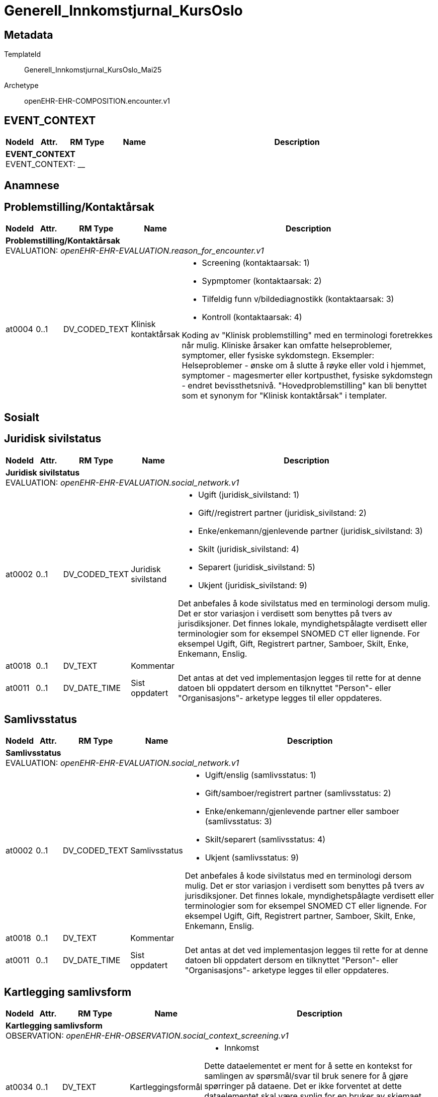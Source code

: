 = Generell_Innkomstjurnal_KursOslo


== Metadata


TemplateId:: Generell_Innkomstjurnal_KursOslo_Mai25


Archetype:: openEHR-EHR-COMPOSITION.encounter.v1




:toc:




// Not supported rmType COMPOSITION
== EVENT_CONTEXT
[options="header", cols="3,3,5,5,30"]
|====
|NodeId|Attr.|RM Type| Name |Description
5+a|*EVENT_CONTEXT* + 
EVENT_CONTEXT: __
|====
== Anamnese
== Problemstilling/Kontaktårsak
[options="header", cols="3,3,5,5,30"]
|====
|NodeId|Attr.|RM Type| Name |Description
5+a|*Problemstilling/Kontaktårsak* + 
EVALUATION: _openEHR-EHR-EVALUATION.reason_for_encounter.v1_
|at0004| 0..1| DV_CODED_TEXT | Klinisk kontaktårsak
a|
* Screening (kontaktaarsak: 1)
* Sypmptomer (kontaktaarsak: 2)
* Tilfeldig funn v/bildediagnostikk (kontaktaarsak: 3)
* Kontroll (kontaktaarsak: 4)


Koding av "Klinisk problemstilling" med en terminologi foretrekkes når mulig. Kliniske årsaker kan omfatte helseproblemer, symptomer, eller fysiske sykdomstegn. Eksempler: Helseproblemer - ønske om å slutte å røyke eller vold i hjemmet, symptomer - magesmerter eller kortpusthet, fysiske sykdomstegn - endret bevissthetsnivå. "Hovedproblemstilling" kan bli benyttet som et synonym for "Klinisk kontaktårsak" i templater.
|====
== Sosialt
== Juridisk sivilstatus
[options="header", cols="3,3,5,5,30"]
|====
|NodeId|Attr.|RM Type| Name |Description
5+a|*Juridisk sivilstatus* + 
EVALUATION: _openEHR-EHR-EVALUATION.social_network.v1_
|at0002| 0..1| DV_CODED_TEXT | Juridisk sivilstand
a|
* Ugift (juridisk_sivilstand: 1)
* Gift//registrert partner (juridisk_sivilstand: 2)
* Enke/enkemann/gjenlevende partner (juridisk_sivilstand: 3)
* Skilt (juridisk_sivilstand: 4)
* Separert (juridisk_sivilstand: 5)
* Ukjent (juridisk_sivilstand: 9)


Det anbefales å kode sivilstatus med en terminologi dersom mulig. Det er stor variasjon i verdisett som benyttes på tvers av jurisdiksjoner. Det finnes lokale, myndighetspålagte verdisett eller terminologier som for eksempel SNOMED CT eller lignende. For eksempel Ugift, Gift, Registrert partner, Samboer, Skilt, Enke, Enkemann, Enslig.
|at0018| 0..1| DV_TEXT | Kommentar
a|
|at0011| 0..1| DV_DATE_TIME | Sist oppdatert
|


Det antas at det ved implementasjon legges til rette for at denne datoen bli oppdatert dersom en tilknyttet "Person"- eller "Organisasjons"- arketype legges til eller oppdateres.
|====
== Samlivsstatus
[options="header", cols="3,3,5,5,30"]
|====
|NodeId|Attr.|RM Type| Name |Description
5+a|*Samlivsstatus* + 
EVALUATION: _openEHR-EHR-EVALUATION.social_network.v1_
|at0002| 0..1| DV_CODED_TEXT | Samlivsstatus
a|
* Ugift/enslig (samlivsstatus: 1)
* Gift/samboer/registrert partner (samlivsstatus: 2)
* Enke/enkemann/gjenlevende partner eller samboer (samlivsstatus: 3)
* Skilt/separert (samlivsstatus: 4)
* Ukjent (samlivsstatus: 9)


Det anbefales å kode sivilstatus med en terminologi dersom mulig. Det er stor variasjon i verdisett som benyttes på tvers av jurisdiksjoner. Det finnes lokale, myndighetspålagte verdisett eller terminologier som for eksempel SNOMED CT eller lignende. For eksempel Ugift, Gift, Registrert partner, Samboer, Skilt, Enke, Enkemann, Enslig.
|at0018| 0..1| DV_TEXT | Kommentar
a|
|at0011| 0..1| DV_DATE_TIME | Sist oppdatert
|


Det antas at det ved implementasjon legges til rette for at denne datoen bli oppdatert dersom en tilknyttet "Person"- eller "Organisasjons"- arketype legges til eller oppdateres.
|====
== Kartlegging samlivsform
[options="header", cols="3,3,5,5,30"]
|====
|NodeId|Attr.|RM Type| Name |Description
5+a|*Kartlegging samlivsform* + 
OBSERVATION: _openEHR-EHR-OBSERVATION.social_context_screening.v1_
|at0034| 0..1| DV_TEXT | Kartleggingsformål
a|
* Innkomst


Dette dataelementet er ment for å sette en kontekst for samlingen av spørsmål/svar til bruk senere for å gjøre spørringer på dataene. Det er ikke forventet at dette dataelementet skal være synlig for en bruker av skjemaet, men kun tilgjengelig i de lagrede dataene. For eksempel: "Preoperativ screening" eller navnet på det faktiske spørreskjemaet.
5+a|*Spesifikt sosialt forhold* + 
CLUSTER: _at0022_
|at0004| 1..1| DV_CODED_TEXT | Hvilken samlivsform har pasienten?
a|
* Bor alene (Inkl. Alene med barn <18). (samlivsform: 1)
* Bor med noen (Partner og/eller barn >18 år, bofelleskap, venner). (samlivsform: 2)
* Bor på institusjon/ sykehjem (Fast plass, ikke korttidsopphold. Gjelder også der egen bolig er døgnbemannet). (samlivsform: 3)
* Ukjent (samlivsform: 9)


Dette elementet tilbyr valg mellom fritekst og kodet tekst. Det er antatt at listen av kodede verdier vil vokse ettersom man identifiserer flere behov. Det er anbefalt å kode "Sosialt forhold" med en terminologi dersom det er mulig - for eksempel relevante termer innen hierarkiet til SNOMED CT's Social context finding hierarchy (SCTID: 108329005). Alternativt som fritekst, for eksempel "Forsørgelsesbyrde", "Sosial isolasjon", "Diskriminering", "Minoritetsstress".
|at0005| 0..1| DV_BOOLEAN | Tilstede?
|


I templat vil navnet på dataelementet normalt omformuleres til det spesifikke spørsmålet. Det foreslåtte verdisettet kan tilpasses/endres i det enkelte bruksområde ved å benytte de alternative datatypene DV_TEXT eller DV_BOOLEAN.
|at0025| 0..1| DV_TEXT | Kommentar
a|
|====
== Utdanningsnivå
[options="header", cols="3,3,5,5,30"]
|====
|NodeId|Attr.|RM Type| Name |Description
5+a|*Utdanningsnivå* + 
EVALUATION: _openEHR-EHR-EVALUATION.education_summary.v1_
|at0002| 0..1| DV_CODED_TEXT | Høyeste fullførte utdanningsnivå
a|
* Ingen utdanning (utdanning: 0)
* Grunnskole (utdanning: 1)
* Videregående (utdanning: 2)
* Universitet/Høyskole <4 år (utdanning: 3)
* Universitet/Høyskole ≥4 år (utdanning: 4)
* Ukjent (utdanning: 9)


Koding av "Høyeste fullførte utdanningsnivå" med en terminologi er anbefalt der det er mulig. For eksempel med NUS 2000 eller Unescos ISCED klassifikasjon. Sistnevnte forefinnes ikke på norsk, men eksempel er "'Upper secondary vocational education"; "Post-secondary non-tertiary vocational education"; "Bachelor’s or equivalent level, professional"; "Doctoral or equivalent level, academic"; "Post-secondary non-tertiary vocational education"; or "Never attended an educational program".
|at0007| 0..1| DV_TEXT | Kommentar
a|
|at0028| 0..1| DV_DATE_TIME | Sist oppdatert
|


Ved implementering av arketypen forutsettes det at dersom en utdanning eller opplæring legges til eller oppdateres i CLUSTER.education_record (Utdanning), vil også denne datoen oppdateres.
|====
== Arbeidsstatus
[options="header", cols="3,3,5,5,30"]
|====
|NodeId|Attr.|RM Type| Name |Description
5+a|*Arbeidsstatus* + 
EVALUATION: _openEHR-EHR-EVALUATION.occupation_summary.v1_
|at0004| 0..1| DV_CODED_TEXT | Arbeidsstatus
a|
* I arbeid (arbeidsstatus: 1)
* Ikke i arbeid (arbeidsstatus: 2)
* Alderspensjonist (arbeidsstatus: 3)
* Under utdanning/studerer (arbeidsstatus: 4)
* Ukjent (arbeidsstatus: 9)


For eksempel: "Inntektsgivende arbeid", "Arbeidsledig", "Pensjonist". Koding med en terminologi er ønskelig, der det er mulig, for eksempel OID 8150 (Volven.no). Detaljene om hver enkel jobb/ rolle kan registreres i arketypen CLUSTER.occupation_record (Arbeidsforhold/rolle).
|at0006| 0..1| DV_TEXT | Kommentar
a|
|at0009| 0..1| DV_DATE_TIME | Sist oppdatert
|


Ved implementering av arketypen forutsettes det at dersom en arbeidsepisode legges til eller oppdateres, vil også denne datoen oppdateres.
|====
== Familieanamnese/herdiditet
[options="header", cols="3,3,5,5,30"]
|====
|NodeId|Attr.|RM Type| Name |Description
5+a|*Familieanamnese/herdiditet* + 
EVALUATION: _openEHR-EHR-EVALUATION.family_history.v2_
|at0002| 0..1| DV_TEXT | Sammendrag
a|


Bruk dette feltet for å registrere et sammmendrag eller konklusjon, eller for å importere tekstlige data fra eksisterende/tidligere kliniske system.
|at0026| 0..1| DV_DATE_TIME | Sist oppdatert
|
|====
== Kartlegging tidligere sykdom
[options="header", cols="3,3,5,5,30"]
|====
|NodeId|Attr.|RM Type| Name |Description
5+a|*Kartlegging tidligere sykdom* + 
OBSERVATION: _openEHR-EHR-OBSERVATION.problem_screening.v1_


Svarene kan være selvrapporterte.
|at0034| 0..1| DV_TEXT | Kartleggingsformål
a|
* Innkomst


Dette dataelementet er ment for å sette en kontekst for spørsmålene, dersom man senere ønsker å gjøre spørringer på dataene. Det er ikke forventet at dette dataelementet skal være synlig for en bruker av skjemaet, men kun tilgjengelig i de lagrede dataene. For eksempel: "Preoperativ screening" eller navnet på det faktiske spørreskjemaet.
|at0028| 0..1| DV_CODED_TEXT | Har pasient kjent komorbiditet?
a|
* at0031 -> Ja 
* at0032 -> Nei 
* at0033 -> Ukjent 


Navnet på dataelementet kan omformuleres til det spesifikke spørsmålet i et templat eller brukergrensesnitt. Det foreslåtte verdisettet kan tilpasses/endres i det enkelte bruksområde ved å benytte de alternative datatypene DV_TEXT eller DV_BOOLEAN.
|at0043| 0..1| DV_TEXT | Overordnet merknad komorbiditet
a|
|====
== Aktuelt/anamnese
[options="header", cols="3,3,5,5,30"]
|====
|NodeId|Attr.|RM Type| Name |Description
5+a|*Aktuelt/anamnese* + 
OBSERVATION: _openEHR-EHR-OBSERVATION.story.v1_
|at0004| 0..1| DV_TEXT | Aktuelt/Anamnese
a|
5+a|*Symptom/Sykdomstegn* + 
CLUSTER: _openEHR-EHR-CLUSTER.symptom_sign.v2_
|at0001| 1..1| DV_CODED_TEXT | Navn på symptom/sykdomstegn
a|
* smerter (SNOMED-CT: 22253000)
* nevrologisk symptom (SNOMED-CT: 308921004)
* vekttap (SNOMED-CT: 89362005)
* ingen symptomer (SNOMED-CT: 162467007)


Navnet på symptom/sykdomstegn bør kodes med en terminologi om mulig.
|at0002| 0..1| DV_TEXT | Beskrivelse
a|


Eksempel: "Svimmelhet med rotasjonsfølelse og av og til besvimelsesfølelse. Hurtig bevegelse fra sittende eller liggende til stående stilling virker å være en utløsende faktor. Opptrer typisk flere ganger daglig, og varer i ca et halvt til ett minutt hver gang. Å sette eller legge seg ned virker lindrende."
|at0200| 0..1| DV_DATE_TIME | *Nadir (en)
|


*For example: the date when neurological signs in Guillain-Barre disease was at its worst. (en)
|====
== Naturlige funksjoner
[options="header", cols="3,3,5,5,30"]
|====
|NodeId|Attr.|RM Type| Name |Description
5+a|*Naturlige funksjoner* + 
OBSERVATION: _openEHR-EHR-OBSERVATION.progress_note.v1_
// Not supported rmType POINT_EVENT
|at0004| 0..1| DV_TEXT | Naturlige funksjoner
a|
|undefined| 1..1| DV_DATE_TIME | Time
|
|====
== Kartlegging medikamenter - skal føres i medikamentmoduler
[options="header", cols="3,3,5,5,30"]
|====
|NodeId|Attr.|RM Type| Name |Description
5+a|*Kartlegging medikamenter - skal føres i medikamentmoduler* + 
OBSERVATION: _openEHR-EHR-OBSERVATION.medication_screening.v1_


Svarene kan være selvrapporterte.
|at0040| 0..1| DV_CODED_TEXT | Kartleggingsformål
a|
* Sarkom (gruppering_kreft: 1)
* Kreft i hode og hals (gruppering_kreft: 2)
* Hjernesvulst (gruppering_kreft: 3)
* Brystkreft (gruppering_kreft: 4)
* Lungekreft (gruppering_kreft: 5)
* Kreft i fordøyelsessystemet (gruppering_kreft: 6)
* Gynekologisk kreft (gruppering_kreft: 7)
* Kreft i nyre og urinveier (gruppering_kreft: 8)
* Benmargs- og blodkreft (gruppering_kreft: 9)
* Lymfom (gruppering_kreft: 10)
* Hudkreft (gruppering_kreft: 11)
* Kreft i mannlige kjønnsorganer (gruppering_kreft: 12)
* Kreft i endokrine kjertler (gruppering_kreft: 13)
* Nevroendokrin kreft (gruppering_kreft: 14)
* Barnekreft (gruppering_kreft: 15)
* Øyekreft (gruppering_kreft: 16)
* Svulst av ukjent opprinnelse / Annet (gruppering_kreft: 17)


Dette dataelementet er ment for å sette en kontekst for spørsmålene om man senere ønsker å gjøre spørringer på dataene. Det er ikke forventet at dette dataelementet skal være synlig for en bruker av skjemaet, men kun tilgjengelig i de lagrede dataene. 
For eksempel: "Preoperativ screening" eller navnet på det faktiske spørreskjemaet eller screening for tidligere bruk av en legemiddelklasse, som bisfosfonater.
|at0027| 0..*| DV_CODED_TEXT | Bruk av noen legemidler ved innkomst?
a|
* at0028 -> Ja 
* at0029 -> Nei 
* at0030 -> Usikker 


Navnet på dataelementet kan omformuleres til det spesifikke spørsmålet i et templat eller brukergrensesnitt. Det foreslåtte verdisettet kan tilpasses/endres i det enkelte bruksområde ved å benytte de alternative datatypene DV_TEXT eller DV_BOOLEAN.
|at0027| 0..*| DV_CODED_TEXT | Er det gjort legemiddelsammstemming?
a|
* at0028 -> Ja 
* at0029 -> Nei 


Navnet på dataelementet kan omformuleres til det spesifikke spørsmålet i et templat eller brukergrensesnitt. Det foreslåtte verdisettet kan tilpasses/endres i det enkelte bruksområde ved å benytte de alternative datatypene DV_TEXT eller DV_BOOLEAN.
|at0043| 0..1| DV_TEXT | Beskrivelse
a|
|====
== Kartlegging om allergi - føres inn i kritisk info
[options="header", cols="3,3,5,5,30"]
|====
|NodeId|Attr.|RM Type| Name |Description
5+a|*Kartlegging om allergi - føres inn i kritisk info* + 
OBSERVATION: _openEHR-EHR-OBSERVATION.problem_screening.v1_


Svarene kan være selvrapporterte.
|at0034| 0..1| DV_TEXT | Kartleggingsformål
a|


Dette dataelementet er ment for å sette en kontekst for spørsmålene, dersom man senere ønsker å gjøre spørringer på dataene. Det er ikke forventet at dette dataelementet skal være synlig for en bruker av skjemaet, men kun tilgjengelig i de lagrede dataene. For eksempel: "Preoperativ screening" eller navnet på det faktiske spørreskjemaet.
|at0028| 0..1| DV_CODED_TEXT | Har pasienten noen kjente allergier?
a|
* at0031 -> Ja 
* at0032 -> Nei 
* at0033 -> Ukjent 


Navnet på dataelementet kan omformuleres til det spesifikke spørsmålet i et templat eller brukergrensesnitt. Det foreslåtte verdisettet kan tilpasses/endres i det enkelte bruksområde ved å benytte de alternative datatypene DV_TEXT eller DV_BOOLEAN.
|at0028| 0..1| DV_CODED_TEXT | Er allergier ført opp i kritisk info?
a|
* at0031 -> Ja 
* at0032 -> Nei 


Navnet på dataelementet kan omformuleres til det spesifikke spørsmålet i et templat eller brukergrensesnitt. Det foreslåtte verdisettet kan tilpasses/endres i det enkelte bruksområde ved å benytte de alternative datatypene DV_TEXT eller DV_BOOLEAN.
|at0043| 0..1| DV_TEXT | Beskrivelse
a|
|====
== Stimulantia
== Alkohol
[options="header", cols="3,3,5,5,30"]
|====
|NodeId|Attr.|RM Type| Name |Description
5+a|*Alkohol* + 
EVALUATION: _openEHR-EHR-EVALUATION.alcohol_consumption_summary.v1_
|at0089| 0..1| DV_CODED_TEXT | Overordnet status
a|
* at0003 -> Nåværende bruker 
* at0005 -> Tidligere bruker 
* at0006 -> Aldri brukt 
|at0043| 0..1| DV_TEXT | Beskriv alkoholbruk
a|


Bruk dette elementet for å registrere en beskrivelse i fritekst om drikkevaner for dette individet, eller for å overføre til arketypeformat ustrukturert informasjon om drikkevaner fra et eksisterende eller tidligere brukt klinisk system.
5+a|*Per episode* + 
CLUSTER: _at0064_
|at0023| 0..1| DV_QUANTITY | Typisk bruk (alkoholenheter)
|
|at0022| 0..1| DV_DATE_TIME | Sist oppdatert
|
|====
== Røyk
[options="header", cols="3,3,5,5,30"]
|====
|NodeId|Attr.|RM Type| Name |Description
5+a|*Røyk* + 
EVALUATION: _openEHR-EHR-EVALUATION.tobacco_smoking_summary.v1_
|at0089| 0..1| DV_CODED_TEXT | Overordnet status
a|
* at0006 -> Aldri røykt 
* at0003 -> Røyker 
* at0005 -> Tidligere røyker 
|at0043| 0..1| DV_TEXT | Beskrivelse røykevaner
a|


Bruk dette datalementet til å registrere en fritekstbeskrivelse av individets tobakksrøykevaner, eller for å overføre ustrukturert informasjon fra eksisterende eller tidligere kliniske systemer til arketypeformat.
|at0074| 0..1| DV_COUNT | Samlet pakkeår
|


Definisjonen på en pakke kan registreres i protokollen av denne arketypen, ved å bruke dataelementet "Pakkedefinisjon".
|at0022| 0..1| DV_DATE_TIME | Sist oppdatert
|
|====
== Røykfri tobakk
[options="header", cols="3,3,5,5,30"]
|====
|NodeId|Attr.|RM Type| Name |Description
5+a|*Røykfri tobakk* + 
EVALUATION: _openEHR-EHR-EVALUATION.smokeless_tobacco_summary.v1_
|at0089| 0..1| DV_CODED_TEXT | Overordnet status
a|
* at0006 -> Aldri brukt 
* at0003 -> Nåværende bruker 
* at0005 -> Tidligere bruker 
|at0043| 0..1| DV_TEXT | Beskrivelse vaner
a|


Bruk dette datalementet til å registrere en fritekstbeskrivelse kun der data som er registrert strukturert ikke reflekterer individets bruk av røykfri tobakk på en tilfredsstillende måte, eller for å overføre ustrukturert informasjon om bruk av røykfri tobakk fra eksisterende eller tidligere kliniske systemer til arketypeformat.
|at0022| 0..1| DV_DATE_TIME | Sist oppdatert
|
|====
== Kartleggin om bruk av andre typer stimulantia
[options="header", cols="3,3,5,5,30"]
|====
|NodeId|Attr.|RM Type| Name |Description
5+a|*Kartleggin om bruk av andre typer stimulantia* + 
OBSERVATION: _openEHR-EHR-OBSERVATION.substance_use_screening.v1_
// Not supported rmType POINT_EVENT
|at0040| 0..1| DV_TEXT | Kartleggingsformål
a|


Dette dataelementet er ment for å sette en kontekst for spørsmålene om man senere ønsker å gjøre spørringer på dataene. Det er ikke forventet at dette dataelementet skal være synlig for en bruker av skjemaet, men kun tilgjengelig i de lagrede dataene. For eksempel: "Preoperativ screening" eller navnet på det faktiske spørreskjemaet.
// Not supported rmType ELEMENT
|| 0..1| DV_CODED_TEXT | undefined
// coded_text_value -  /content[openEHR-EHR-SECTION.adhoc.v1,'Anamnese']/items[openEHR-EHR-SECTION.adhoc.v1,'Stimulantia']/items[openEHR-EHR-OBSERVATION.substance_use_screening.v1,'Kartleggin om bruk av andre typer stimulantia']/data[at0022]/events[at0023,'Innkomst']/data[at0001]/items[at0052,'Bruker pasienten noen andre substanser?']/value
a|
* at0053 -> Ja 
* at0054 -> Nei 
* at0055 -> Ukjent 
|| 0..1| DV_TEXT | undefined
// text_value -  /content[openEHR-EHR-SECTION.adhoc.v1,'Anamnese']/items[openEHR-EHR-SECTION.adhoc.v1,'Stimulantia']/items[openEHR-EHR-OBSERVATION.substance_use_screening.v1,'Kartleggin om bruk av andre typer stimulantia']/data[at0022]/events[at0023,'Innkomst']/data[at0001]/items[at0052,'Bruker pasienten noen andre substanser?']/value
a|
|| 0..1| DV_BOOLEAN | undefined
// boolean_value -  /content[openEHR-EHR-SECTION.adhoc.v1,'Anamnese']/items[openEHR-EHR-SECTION.adhoc.v1,'Stimulantia']/items[openEHR-EHR-OBSERVATION.substance_use_screening.v1,'Kartleggin om bruk av andre typer stimulantia']/data[at0022]/events[at0023,'Innkomst']/data[at0001]/items[at0052,'Bruker pasienten noen andre substanser?']/value
|
|at0042| 0..1| DV_TEXT | Beskrivelse
a|
|undefined| 1..1| DV_DATE_TIME | Time
|
|====
== Status presens
== Status presens generell beskrivelse
[options="header", cols="3,3,5,5,30"]
|====
|NodeId|Attr.|RM Type| Name |Description
5+a|*Status presens generell beskrivelse* + 
OBSERVATION: _openEHR-EHR-OBSERVATION.progress_note.v1_
|at0004| 0..1| DV_TEXT | Status presens
a|
|====
== Vitale målinger
== Høyde/Lengde
[options="header", cols="3,3,5,5,30"]
|====
|NodeId|Attr.|RM Type| Name |Description
5+a|*Høyde/Lengde* + 
OBSERVATION: _openEHR-EHR-OBSERVATION.height.v2_


Høyde måles stående og lengde liggende.
|at0004| 1..1| DV_QUANTITY | Høyde (cm)
|
|====
== Kroppsvekt
[options="header", cols="3,3,5,5,30"]
|====
|NodeId|Attr.|RM Type| Name |Description
5+a|*Kroppsvekt* + 
OBSERVATION: _openEHR-EHR-OBSERVATION.body_weight.v2_
|at0004| 1..1| DV_QUANTITY | Vekt (kg)
|
|====
== Kroppsmasseindeks
[options="header", cols="3,3,5,5,30"]
|====
|NodeId|Attr.|RM Type| Name |Description
5+a|*Kroppsmasseindeks* + 
OBSERVATION: _openEHR-EHR-OBSERVATION.body_mass_index.v2_
|at0004| 1..1| DV_QUANTITY | Kroppsmasseindeks
|
|====
== Kroppstemperatur
[options="header", cols="3,3,5,5,30"]
|====
|NodeId|Attr.|RM Type| Name |Description
5+a|*Kroppstemperatur* + 
OBSERVATION: _openEHR-EHR-OBSERVATION.body_temperature.v2_
// Not supported rmType POINT_EVENT
|at0004| 1..1| DV_QUANTITY | Temperatur (°C)
|
|undefined| 1..1| DV_DATE_TIME | Time
|
|====
== Pulsoksymetri
[options="header", cols="3,3,5,5,30"]
|====
|NodeId|Attr.|RM Type| Name |Description
5+a|*Pulsoksymetri* + 
OBSERVATION: _openEHR-EHR-OBSERVATION.pulse_oximetry.v1_
// Not supported rmType POINT_EVENT
// Not supported rmType DV_PROPORTION
|undefined| 1..1| DV_DATE_TIME | Time
|
|====
== Åndedrett
[options="header", cols="3,3,5,5,30"]
|====
|NodeId|Attr.|RM Type| Name |Description
5+a|*Åndedrett* + 
OBSERVATION: _openEHR-EHR-OBSERVATION.respiration.v2_
// Not supported rmType POINT_EVENT
|at0004| 0..1| DV_QUANTITY | Respirasjonsfrekvens (/min)
|
|at0005| 0..1| DV_CODED_TEXT | Regelmessighet
a|
* at0006 -> Regelmessig 
* at0007 -> Uregelmessig 
|undefined| 1..1| DV_DATE_TIME | Time
|
|====
== Blodtrykk
[options="header", cols="3,3,5,5,30"]
|====
|NodeId|Attr.|RM Type| Name |Description
5+a|*Blodtrykk* + 
OBSERVATION: _openEHR-EHR-OBSERVATION.blood_pressure.v2_


Vanligvis brukes begrepet "blodtrykk" om måling av brakialt arterietrykk i overarmen.
// Not supported rmType POINT_EVENT
|at0004| 0..1| DV_QUANTITY | Systolisk blodtrykk
|
|at0005| 0..1| DV_QUANTITY | Diastolisk blodtrykk
|
|at0008| 0..1| DV_CODED_TEXT | Stilling
a|
* at1001 -> Sittende 
* at1003 -> Liggende 
|undefined| 1..1| DV_DATE_TIME | Time
|
|====
== Puls/Hjertefrekvens
[options="header", cols="3,3,5,5,30"]
|====
|NodeId|Attr.|RM Type| Name |Description
5+a|*Puls/Hjertefrekvens* + 
OBSERVATION: _openEHR-EHR-OBSERVATION.pulse.v2_
// Not supported rmType POINT_EVENT
|at0004| 0..1| DV_QUANTITY | Hjertefrekvens (/min)
|


Det er spesifisert begrensninger i navn for å gjøre det lettere å eksplisitt merke dette elementet som Pulsfrekvens eller Hjertefrekvens ved behov.
|undefined| 1..1| DV_DATE_TIME | Time
|
|====
== Fysisk undersøkelse
[options="header", cols="3,3,5,5,30"]
|====
|NodeId|Attr.|RM Type| Name |Description
5+a|*Fysisk undersøkelse* + 
OBSERVATION: _openEHR-EHR-OBSERVATION.exam.v1_
|at0004| 0..1| DV_TEXT | Overordnet beskrivelse av fysisk undersøkelse
a|


Kan anvendes til å registrere en tekstlig sammenfatning av en komplett klinisk undersøkelse eller nøkkelfunn ved den kliniske undersøkelsen, som vil bli understøttet av strukturerte data. Dette dataelementet kan brukes for å fange opp "legacy data" som ikke er tilgjengelig i et strukturert format. Detaljer om spesifikt strukturert funn inkluderes ved å bruke CLUSTER-arketyper i "Examination Detail" SLOT.
5+a|*Pupille* + 
CLUSTER: _openEHR-EHR-CLUSTER.exam.v2_
|at0001| 1..1| DV_CODED_TEXT | Pupille
a|
* Pupille (SNOMED-CT: 392406005)


Det anbefales å kode organsystem eller den anatomiske strukturen med en terminologi dersom mulig.
|at0003| 0..1| DV_TEXT | Klinisk beskrivelse
a|
5+a|*Cavum oris (munnhule)* + 
CLUSTER: _openEHR-EHR-CLUSTER.exam.v2_
|at0001| 1..1| DV_CODED_TEXT | Cavum oris (munnhule)
a|
* cavum oris (munnhule) (SNOMED-CT: 74262004)


Det anbefales å kode organsystem eller den anatomiske strukturen med en terminologi dersom mulig.
|at0003| 0..1| DV_TEXT | Klinisk beskrivelse
a|
5+a|*Pulm (lunge)* + 
CLUSTER: _openEHR-EHR-CLUSTER.exam.v2_
|at0001| 1..1| DV_CODED_TEXT | Pulm (lunge)
a|
* Pulm (lunge) (SNOMED-CT: 39607008)


Det anbefales å kode organsystem eller den anatomiske strukturen med en terminologi dersom mulig.
|at0003| 0..1| DV_TEXT | Klinisk beskrivelse
a|
5+a|*Cor (hjerte)* + 
CLUSTER: _openEHR-EHR-CLUSTER.exam.v2_
|at0001| 1..1| DV_CODED_TEXT | Cor (hjerte)
a|
* Cor (hjerte) (SNOMED-CT: 80891009)


Det anbefales å kode organsystem eller den anatomiske strukturen med en terminologi dersom mulig.
|at0003| 0..1| DV_TEXT | Klinisk beskrivelse
a|
5+a|*Thorax (brystkassen, inkl mammae)* + 
CLUSTER: _openEHR-EHR-CLUSTER.exam.v2_
|at0001| 1..1| DV_CODED_TEXT | Thorax (brystkassen, inkl mammae)
a|
* Thorax (SNOMED-CT: 51185008)


Det anbefales å kode organsystem eller den anatomiske strukturen med en terminologi dersom mulig.
|at0003| 0..1| DV_TEXT | Klinisk beskrivelse
a|
5+a|*Collum (halsen)* + 
CLUSTER: _openEHR-EHR-CLUSTER.exam.v2_
|at0001| 1..1| DV_CODED_TEXT | Collum (halsen)
a|
* Collum (hals) (SNOMED-CT: 45048000)


Det anbefales å kode organsystem eller den anatomiske strukturen med en terminologi dersom mulig.
|at0003| 0..1| DV_TEXT | Klinisk beskrivelse
a|
5+a|*Columna (ryggsøylen)* + 
CLUSTER: _openEHR-EHR-CLUSTER.exam.v2_
|at0001| 1..1| DV_CODED_TEXT | Columna (ryggsøylen)
a|
* Columna vertebralis (ryggsøyle) (SNOMED-CT: 421060004)


Det anbefales å kode organsystem eller den anatomiske strukturen med en terminologi dersom mulig.
|at0003| 0..1| DV_TEXT | Klinisk beskrivelse
a|
5+a|*Abdomen (magen/buken)* + 
CLUSTER: _openEHR-EHR-CLUSTER.exam.v2_
|at0001| 1..1| DV_CODED_TEXT | Abdomen (magen/buken)
a|
* Abdomen (buk) (SNOMED-CT: 818983003)


Det anbefales å kode organsystem eller den anatomiske strukturen med en terminologi dersom mulig.
|at0003| 0..1| DV_TEXT | Klinisk beskrivelse
a|
5+a|*Rektaleksplorasjon (Undersøkelse av endetarmen)* + 
CLUSTER: _openEHR-EHR-CLUSTER.exam.v2_
|at0001| 1..1| DV_CODED_TEXT | Rectum
a|
* Rectum (SNOMED-CT: 34402009)


Det anbefales å kode organsystem eller den anatomiske strukturen med en terminologi dersom mulig.
|at0003| 0..1| DV_TEXT | Klinisk beskrivelse
a|
5+a|*Genitalia externa (menn)* + 
CLUSTER: _openEHR-EHR-CLUSTER.exam.v2_
|at0001| 1..1| DV_CODED_TEXT | Genitalia externa
a|
* Genitalia externa (SNOMED-CT: 77142006)


Det anbefales å kode organsystem eller den anatomiske strukturen med en terminologi dersom mulig.
|at0003| 0..1| DV_TEXT | Klinisk beskrivelse
a|
5+a|*Genitalia kvinner (GU)* + 
CLUSTER: _openEHR-EHR-CLUSTER.exam.v2_
|at0001| 1..1| DV_CODED_TEXT | Genitalia kvinner
a|
* Kvinnelig genitalia (SNOMED-CT: 127882003)


Det anbefales å kode organsystem eller den anatomiske strukturen med en terminologi dersom mulig.
|at0003| 0..1| DV_TEXT | Klinisk beskrivelse
a|
5+a|*Ekstremiteter (armer/ben)* + 
CLUSTER: _openEHR-EHR-CLUSTER.exam.v2_
|at0001| 1..1| DV_CODED_TEXT | Ekstremiteter (armer/ben)
a|
* Ekstremitet (SNOMED-CT: 66019005)


Det anbefales å kode organsystem eller den anatomiske strukturen med en terminologi dersom mulig.
|at0003| 0..1| DV_TEXT | Klinisk beskrivelse
a|
5+a|*Orienterende nevrologi* + 
CLUSTER: _openEHR-EHR-CLUSTER.exam.v2_
|at0001| 1..1| DV_CODED_TEXT | Orienterende nevrologi
a|
* Nevrologisk vurdering (orienterende nevrologi) (SNOMED-CT: 225398001)


Det anbefales å kode organsystem eller den anatomiske strukturen med en terminologi dersom mulig.
|at0003| 0..1| DV_TEXT | Klinisk beskrivelse
a|
5+a|*Status localis* + 
CLUSTER: _openEHR-EHR-CLUSTER.exam.v2_
|at0001| 1..1| DV_TEXT | Status localis
a|
* Status localis


Det anbefales å kode organsystem eller den anatomiske strukturen med en terminologi dersom mulig.
|at0003| 0..1| DV_TEXT | Klinisk beskrivelse
a|
|====
== Resymé, vurdering og tiltak
== Sammendrag/resymé
[options="header", cols="3,3,5,5,30"]
|====
|NodeId|Attr.|RM Type| Name |Description
5+a|*Sammendrag/resymé* + 
EVALUATION: _openEHR-EHR-EVALUATION.clinical_synopsis.v1_
|at0002| 1..1| DV_TEXT | Sammendrag/resymé
a|
|====
== Problem/diagnose
[options="header", cols="3,3,5,5,30"]
|====
|NodeId|Attr.|RM Type| Name |Description
5+a|*Problem/diagnose* + 
EVALUATION: _openEHR-EHR-EVALUATION.problem_diagnosis.v1_


Det er i praksis ikke lett å oppnå et klart skille mellom et problem og en diagnose. I klinisk dokumentasjon med denne arketypen ses problem og diagnose som et kontinuum, med økende krav til detaljer og støttende evidens for å underbygge en diagnose.
|at0002| 1..1| DV_TEXT | Problem/diagnosenavn
a|


Koding av navnet på problemet eller diagnosen med en terminologi er foretrukket hvis mulig.
|at0009| 0..1| DV_TEXT | Klinisk beskrivelse
a|


Brukes til å gi bakgrunn og kontekst, inkludert utvikling, episoder eller forverringer, fremgang og alle andre relevante detaljer, om problemet eller diagnosen.
|at0012| 0..*| DV_TEXT | Anatomisk lokalisering
a|


Koding av navnet på den anatomiske lokaliseringen ved hjelp av en terminologi er foretrukket når dette er mulig. 
Bruk dette dataelementet for å registrere prekoordinerte anatomiske lokaliseringer. Dersom behovene for å registrere anatomisk sted bestemmes i applikasjonen eller trenger større grad av kompleksitet som f.eks. relativ lokalisering, er det anbefalt å bruke CLUSTER.anatomical_location eller CLUSTER.relative_location innenfor SLOTet "Strukturert anatomisk lokalisering" i denne arketypen. Dette dataelementet kan ha ubegrenset antall forekomster, for å gjøre det mulig å registrere kliniske scenarier som f.eks. å beskrive et utslett som opptrer flere steder på kroppen, men der alle andre attributter er identiske. Dersom den anatomiske lokaliseringen inkluderes i feltet "Problem/diagnosenavn" via prekoordinerte koder blir dette dataelementet overflødig.
|at0073| 0..1| DV_CODED_TEXT | Diagnostisk sikkerhet
a|
* at0074 -> Mistenkt 
* at0075 -> Sannsynlig 
* at0076 -> Bekreftet 


Hvis et alternativt verdisett er nødvendig, kan disse verdiene legges til DV_TEXT-datatypen i et templat.
|at0070| 0..1| DV_DATE_TIME | Sist oppdatert
|
|====
== Differensialdiagnoser
[options="header", cols="3,3,5,5,30"]
|====
|NodeId|Attr.|RM Type| Name |Description
5+a|*Differensialdiagnoser* + 
EVALUATION: _openEHR-EHR-EVALUATION.differential_diagnoses.v1_
|at0002| 0..1| DV_TEXT | Overordnet beskrivelse
a|
5+a|*Differensialdiagnose* + 
CLUSTER: _at0003_
|at0004| 1..1| DV_TEXT | Diagnosenavn
a|


Koding av navnet på differensialdiagnosen med en terminologi foretrekkes der det er mulig.
|at0005| 0..1| DV_CODED_TEXT | Status
a|
* at0006 -> Mulig 
* at0007 -> Godtatt 
* at0008 -> Utelukket 


Hvis du bruker det foreslåtte verdisettet, betraktes "Mulig" som standard inntil hver diagnose enten får status "Godtatt" eller "Utelukket". Dersom en diagnose settes til status "Godtatt" er det sannsynlig at den enten vil bli lagt til manuelt eller automatisk i journalen ved bruk av arketypen EVALUATION.problem_diagnosis (Problem/diagnose).
|at0015| 0..1| DV_DATE_TIME | Sist oppdatert
|
|====
== Funn ved supplerende underøskelser (lab/rad)
== Laboratorieresultat
[options="header", cols="3,3,5,5,30"]
|====
|NodeId|Attr.|RM Type| Name |Description
5+a|*Laboratorieresultat* + 
OBSERVATION: _openEHR-EHR-OBSERVATION.laboratory_test_result.v1_
|at0005| 1..1| DV_TEXT | Laboratorieundersøkelser
a|
* laboratorieundersøkelse


Undersøkelsesnavnet kan dekke ett enkelt resultat eller en gruppe av resultater. Undersøkelsesnavnet kan kodes med medisinsk kodeverk som for eksempel NLK (Norsk laboratoriekodeverk), LOINC, SNOMED CT eller lokale laboratoriekodeverk. Eksempler kan være "Glukose", "Elektrolytter", "Blodgass", "Differensialtelling", "Dyrkning", "Kortisol (morgen)" eller "histologi melanom". Navnet kan noen ganger inneholde typen prøvemateriale og/eller pasientstatus, for eksempel "fastende blodglukose" "Kalium i svette", eller inneholde annen informasjon, som "Kalium (PNA blodgass)".
|at0057| 0..1| DV_TEXT | Laboratoriesvar konklusjon
a|


For eksempel "mønsteret indikerer betydelig nedsatt nyrefunksjon". Innholdet av konklusjonen vil variere, basert på hvilken undersøkelse som er utført. Konklusjonen bør være i overensstemmelse med kodene brukt i elementet "Diagnose".
|====
== Bildediagnostisk svar
[options="header", cols="3,3,5,5,30"]
|====
|NodeId|Attr.|RM Type| Name |Description
5+a|*Bildediagnostisk svar* + 
OBSERVATION: _openEHR-EHR-OBSERVATION.imaging_exam_result.v1_
|at0004| 1..1| DV_TEXT | Bildediagnostisk undersøkelse
a|
* Bildediagnostisk undersøkels


For eksempel: "CT abdomen", "Doppler ultralyd av nyrearterier", "Røntgen thorax". Det anbefales sterkt å bruke en terminologi der det er mulig, fortrinnsvis en kode som både spesifiserer modalitet og anatomisk lokalisering. Mulige terminologier er NCRP, LOINC, SNOMED CT eller RadLex. Vanligvis tilsvarende FIHR DiagnosticReport.code.
|at0021| 0..1| DV_TEXT | Resymé bildediagnostikk
a|


Også referert til som "Sammendrag" eller "Funn og undersøkelsesresultat". Vanligvis tilsvarerende FHIR DiagnosticReport.conclusion.
|====
== Tiltak og videre plan
[options="header", cols="3,3,5,5,30"]
|====
|NodeId|Attr.|RM Type| Name |Description
5+a|*Tiltak og videre plan* + 
OBSERVATION: _openEHR-EHR-OBSERVATION.progress_note.v1_
// Not supported rmType POINT_EVENT
|at0004| 0..1| DV_TEXT | Tiltak og videre plan
a|
|undefined| 1..1| DV_DATE_TIME | Time
|
|====
// Not supported rmType CODE_PHRASE
// Not supported rmType CODE_PHRASE
// Not supported rmType PARTY_PROXY